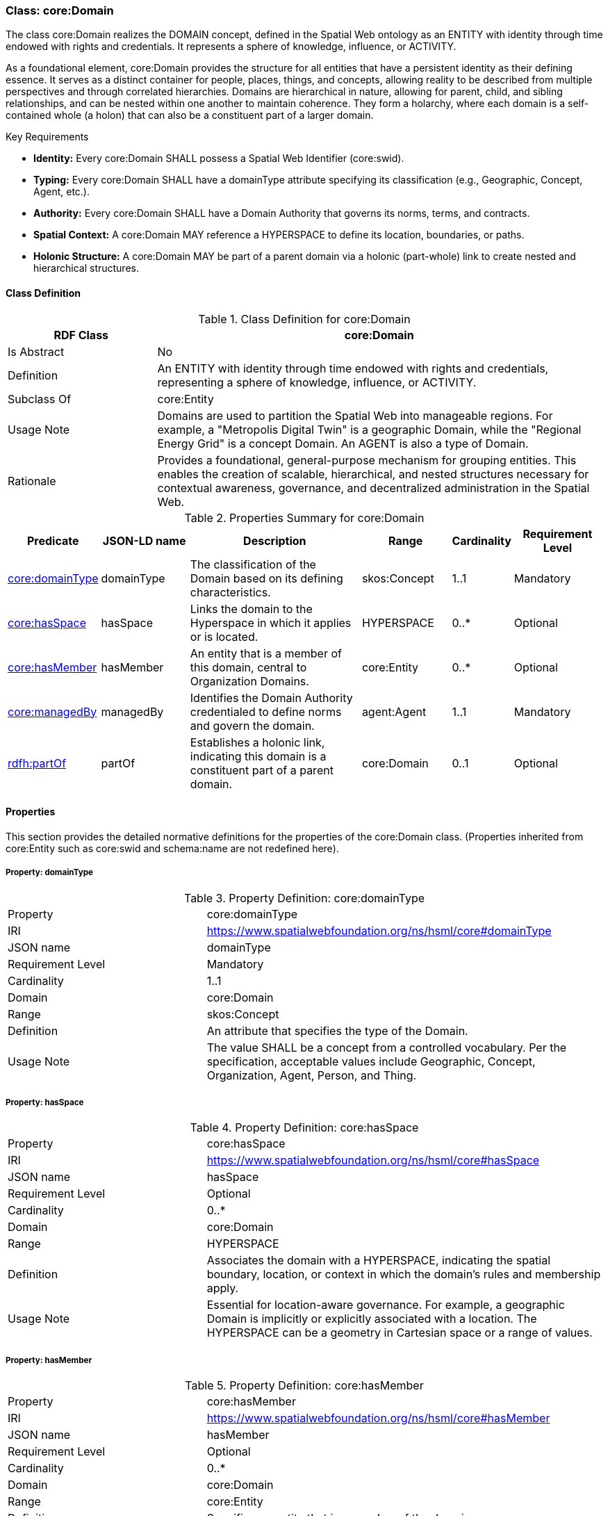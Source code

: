 [[core-domain]]
=== Class: core:Domain

The class core:Domain realizes the DOMAIN concept, defined in the Spatial Web ontology as an ENTITY with identity through time endowed with rights and credentials. It represents a sphere of knowledge, influence, or ACTIVITY.

As a foundational element, core:Domain provides the structure for all entities that have a persistent identity as their defining essence. It serves as a distinct container for people, places, things, and concepts, allowing reality to be described from multiple perspectives and through correlated hierarchies. Domains are hierarchical in nature, allowing for parent, child, and sibling relationships, and can be nested within one another to maintain coherence. They form a holarchy, where each domain is a self-contained whole (a holon) that can also be a constituent part of a larger domain.

.Key Requirements

* *Identity:* Every core:Domain SHALL possess a Spatial Web Identifier (core:swid).
* *Typing:* Every core:Domain SHALL have a domainType attribute specifying its classification (e.g., Geographic, Concept, Agent, etc.).
* *Authority:* Every core:Domain SHALL have a Domain Authority that governs its norms, terms, and contracts.
* *Spatial Context:* A core:Domain MAY reference a HYPERSPACE to define its location, boundaries, or paths.
* *Holonic Structure:* A core:Domain MAY be part of a parent domain via a holonic (part-whole) link to create nested and hierarchical structures.

[[core-domain-class]]
==== Class Definition

.Class Definition for core:Domain
[cols="1,3",options="header"]
|===
| RDF Class | core:Domain
| Is Abstract | No
| Definition | An ENTITY with identity through time endowed with rights and credentials, representing a sphere of knowledge, influence, or ACTIVITY.
| Subclass Of | core:Entity
| Usage Note | Domains are used to partition the Spatial Web into manageable regions. For example, a "Metropolis Digital Twin" is a geographic Domain, while the "Regional Energy Grid" is a concept Domain. An AGENT is also a type of Domain.
| Rationale | Provides a foundational, general-purpose mechanism for grouping entities. This enables the creation of scalable, hierarchical, and nested structures necessary for contextual awareness, governance, and decentralized administration in the Spatial Web.
|===

.Properties Summary for core:Domain
[cols="2,2,4,2,1,2",options="header"]
|===
| Predicate | JSON-LD name | Description | Range | Cardinality | Requirement Level
| <<core-domain-property-domainType,core:domainType>>
| domainType
| The classification of the Domain based on its defining characteristics.
| skos:Concept
| 1..1
| Mandatory

| <<core-domain-property-hasSpace,core:hasSpace>>
| hasSpace
| Links the domain to the Hyperspace in which it applies or is located.
| HYPERSPACE
| 0..*
| Optional

| <<core-domain-property-hasMember,core:hasMember>>
| hasMember
| An entity that is a member of this domain, central to Organization Domains.
| core:Entity
| 0..*
| Optional

| <<core-domain-property-managedBy,core:managedBy>>
| managedBy
| Identifies the Domain Authority credentialed to define norms and govern the domain.
| agent:Agent
| 1..1
| Mandatory

| <<core-domain-property-partOf,rdfh:partOf>>
| partOf
| Establishes a holonic link, indicating this domain is a constituent part of a parent domain.
| core:Domain
| 0..1
| Optional
|===

[[core-domain-properties]]
==== Properties

This section provides the detailed normative definitions for the properties of the core:Domain class. (Properties inherited from core:Entity such as core:swid and schema:name are not redefined here).

[[core-domain-property-domainType]]
===== Property: domainType

.Property Definition: core:domainType
[cols="2,4"]
|===
| Property | core:domainType
| IRI | https://www.spatialwebfoundation.org/ns/hsml/core#domainType
| JSON name | domainType
| Requirement Level| Mandatory
| Cardinality| 1..1
| Domain| core:Domain
| Range| skos:Concept
| Definition| An attribute that specifies the type of the Domain.
| Usage Note| The value SHALL be a concept from a controlled vocabulary. Per the specification, acceptable values include Geographic, Concept, Organization, Agent, Person, and Thing.
|===

[[core-domain-property-hasSpace]]
===== Property: hasSpace

.Property Definition: core:hasSpace
[cols="2,4"]
|===
| Property | core:hasSpace
| IRI | https://www.spatialwebfoundation.org/ns/hsml/core#hasSpace
| JSON name | hasSpace
| Requirement Level| Optional
| Cardinality| 0..*
| Domain| core:Domain
| Range| HYPERSPACE
| Definition| Associates the domain with a HYPERSPACE, indicating the spatial boundary, location, or context in which the domain's rules and membership apply.
| Usage Note| Essential for location-aware governance. For example, a geographic Domain is implicitly or explicitly associated with a location. The HYPERSPACE can be a geometry in Cartesian space or a range of values.
|===

[[core-domain-property-hasMember]]
===== Property: hasMember

.Property Definition: core:hasMember
[cols="2,4"]
|===
| Property | core:hasMember
| IRI | https://www.spatialwebfoundation.org/ns/hsml/core#hasMember
| JSON name | hasMember
| Requirement Level | Optional
| Cardinality | 0..*
| Domain | core:Domain
| Range | core:Entity
| Definition | Specifies an entity that is a member of the domain.
| Usage Note | This property is central for the Organization Domain type, which pertains to entities where membership plays a central role.
|===

[[core-domain-property-managedBy]]
===== Property: managedBy

.Property Definition: core:managedBy
[cols="2,4"]
|===
| Property | core:managedBy
| IRI | https://www.spatialwebfoundation.org/ns/hsml/core#managedBy
| JSON name | managedBy
| Requirement Level | Mandatory
| Cardinality | 1..1
| Domain | core:Domain
| Range | agent:Agent
| Definition | Identifies the Domain Authority: an entity credentialed to define the norms and terms under which contracts are created for AGENTS, ACTIVITIES, and CREDENTIALS within that Domain.
| Usage Note| Every Spatial Web Domain SHALL have a Domain Authority. The managing agent is responsible for defining domain policies and governing the entities and activities within it.
|===

[[core-domain-property-partOf]]
===== Property: partOf

.Property Definition: rdfh:partOf
[cols="2,4"]
|===
| Property | rdfh:partOf
| IRI | http://purl.org/rdfh/partOf
| JSON name | partOf
| Requirement Level | Optional
| Cardinality | 0..1
| Domain | core:Domain
| Range | core:Domain
| Definition | Establishes a holonic or mereological (part-whole) link, indicating this domain is a constituent part of a parent domain.
| Usage Note | This property is used to create nested and hierarchical domain structures. It allows for parent, child, and sibling relationships, enabling domains to maintain coherence while being contained within other domains.
|===